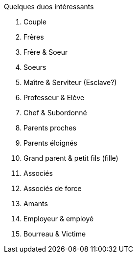 Quelques duos intéressants

1. Couple
2. Frères
3. Frère & Soeur
4. Soeurs
5. Maître & Serviteur (Esclave?)
6. Professeur & Elève
7. Chef & Subordonné
8. Parents proches
9. Parents éloignés
10. Grand parent & petit fils (fille)
11. Associés
12. Associés de force
13. Amants
14. Employeur & employé
15. Bourreau & Victime